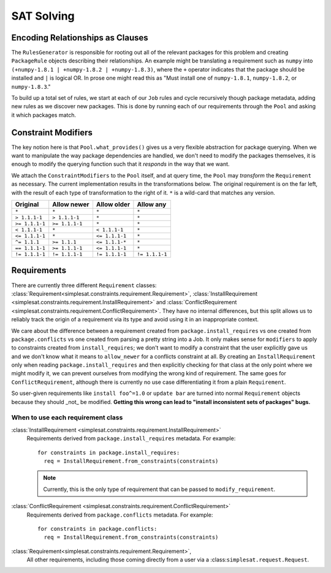 SAT Solving
===========

Encoding Relationships as Clauses
---------------------------------

The ``RulesGenerator`` is responsible for rooting out all
of the relevant packages for this problem and creating ``PackageRule`` objects
describing their relationships. An example might be translating a requirement
such as ``numpy`` into ``(+numpy-1.8.1 | +numpy-1.8.2 | +numpy-1.8.3)``,
where the ``+`` operator indicates that the package should be installed and
``|`` is logical OR. In prose one might read this as "Must install one of
``numpy-1.8.1``, ``numpy-1.8.2``, or ``numpy-1.8.3``."

To build up a total set of rules, we start at each of our ``Job`` rules and
cycle recursively though package metadata, adding new rules as we discover
new packages. This is done by running each of our requirements through the
``Pool`` and asking it which packages match.


Constraint Modifiers
--------------------

The key notion here is that ``Pool.what_provides()`` gives us a very flexible
abstraction for package querying. When we want to manipulate the way package
dependencies are handled, we don't need to modify the packages themselves, it
is enough to modify the querying function such that it *responds* in the way
that we want.

We attach the ``ConstraintModifiers`` to the ``Pool`` itself, and at query
time, the ``Pool`` may *transform* the ``Requirement`` as necessary. The
current implementation results in the transformations below. The original
requirement is on the far left, with the result of each type of transformation
to the right of it. ``*`` is a wild-card that matches any version.

===============  ===============   ===============  ===============
 Original          Allow newer       Allow older      Allow any
===============  ===============   ===============  ===============
``*``             ``*``            ``*``            ``*``
``> 1.1.1-1``     ``> 1.1.1-1``    ``*``            ``*``
``>= 1.1.1-1``    ``>= 1.1.1-1``   ``*``            ``*``
``< 1.1.1-1``     ``*``            ``< 1.1.1-1``    ``*``
``<= 1.1.1-1``    ``*``            ``<= 1.1.1-1``   ``*``
``^= 1.1.1``      ``>= 1.1.1``     ``<= 1.1.1-*``   ``*``
``== 1.1.1-1``    ``>= 1.1.1-1``   ``<= 1.1.1-1``   ``*``
``!= 1.1.1-1``    ``!= 1.1.1-1``   ``!= 1.1.1-1``   ``!= 1.1.1-1``
===============  ===============   ===============  ===============


Requirements
------------

There are currently three different ``Requirement`` classes:
:class:`Requirement<simplesat.constraints.requirement.Requirement>`,
:class:`InstallRequirement
<simplesat.constraints.requirement.InstallRequirement>` and
:class:`ConflictRequirement
<simplesat.constraints.requirement.ConflictRequirement>`. They have no internal
differences, but this split allows us to reliably track the origin of a
requirement via its type and avoid using it in an inappropriate context.

We care about the difference between a requirement created from
``package.install_requires`` vs one created from ``package.conflicts`` vs one
created from parsing a pretty string into a Job. It only makes sense for
``modifiers`` to apply to constraints created from ``install_requires``; we
don't want to modify a constraint that the user explicitly gave us and we don't
know what it means to ``allow_newer`` for a conflicts constraint at all.
By creating an ``InstallRequirement`` only when reading
``package.install_requires`` and then explicitly checking for that class at the
only point where we might modify it, we can prevent ourselves from modifying
the wrong kind of requirement. The same goes for ``ConflictRequirement``,
although there is currently no use case differentiating it from a plain
``Requirement``.

So user-given requirements like ``install foo^=1.0`` or ``update bar`` are
turned into normal ``Requirement`` objects
because they should _not_ be modified. **Getting this wrong can lead to "install
inconsistent sets of packages" bugs.**

When to use each requirement class
~~~~~~~~~~~~~~~~~~~~~~~~~~~~~~~~~~

:class:`InstallRequirement <simplesat.constraints.requirement.InstallRequirement>`
  Requirements derived from ``package.install_requires`` metadata. For
  example::

      for constraints in package.install_requires:
        req = InstallRequirement.from_constraints(constraints)

  .. note::
    Currently, this is the only type of requirement that can be passed to
    ``modify_requirement``.

:class:`ConflictRequirement <simplesat.constraints.requirement.ConflictRequirement>`
  Requirements derived from ``package.conflicts`` metadata. For example::

      for constraints in package.conflicts:
        req = InstallRequirement.from_constraints(constraints)

:class:`Requirement<simplesat.constraints.requirement.Requirement>`,
  All other requirements, including those coming directly from a user via a
  :class:``simplesat.request.Request``.
